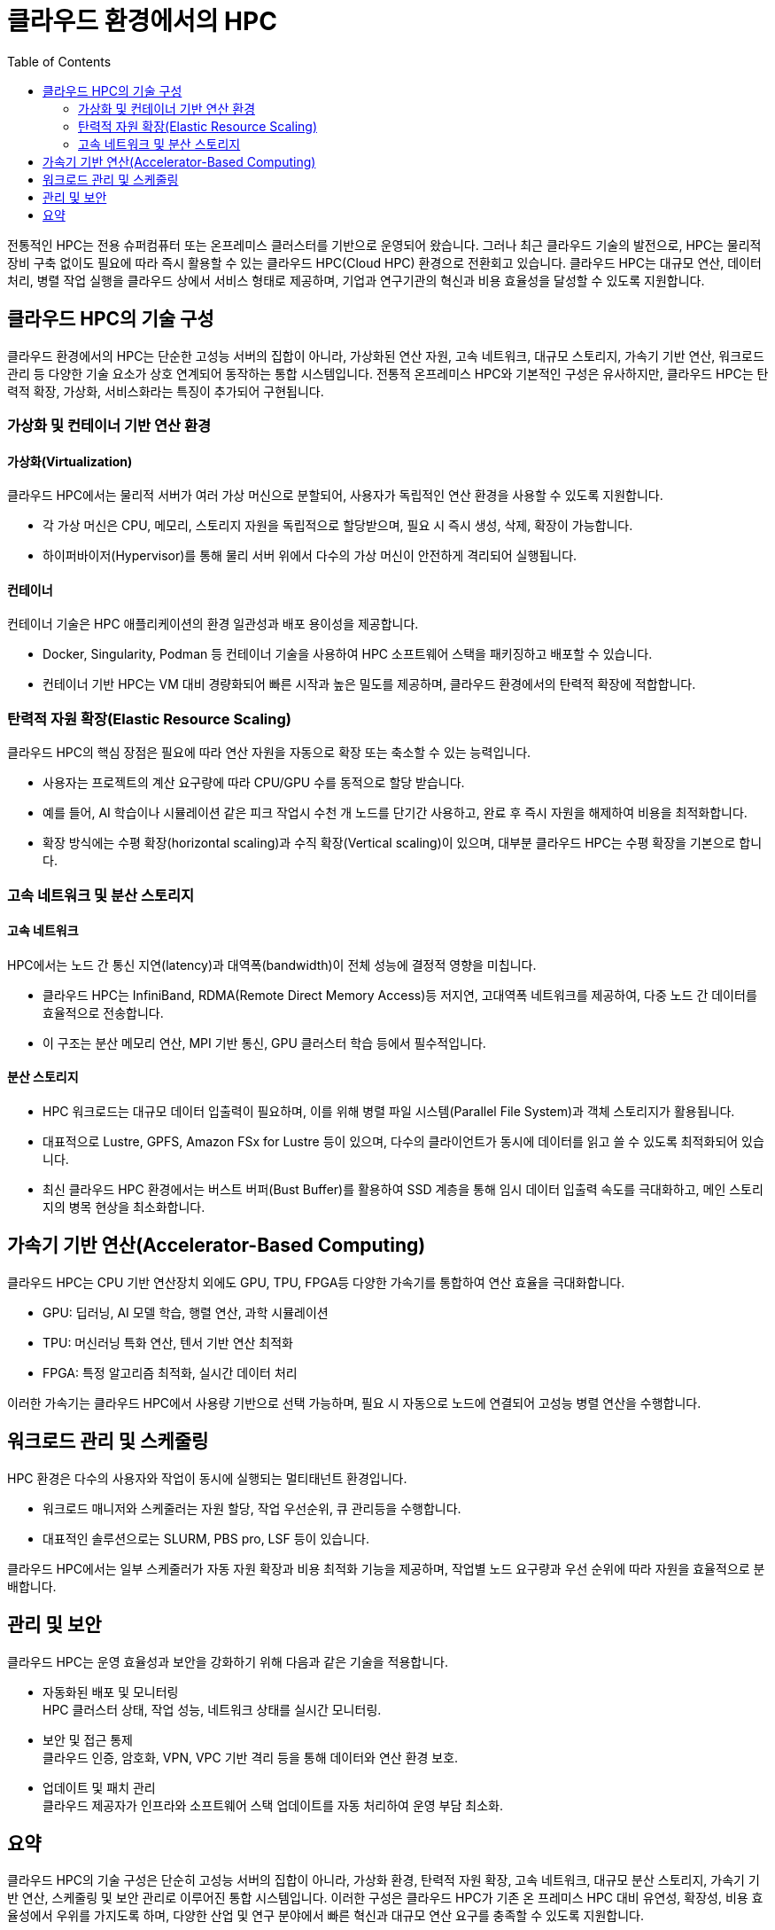 = 클라우드 환경에서의 HPC
:toc:

전통적인 HPC는 전용 슈퍼컴퓨터 또는 온프레미스 클러스터를 기반으로 운영되어 왔습니다. 그러나 최근 클라우드 기술의 발전으로, HPC는 물리적 장비 구축 없이도 필요에 따라 즉시 활용할 수 있는 클라우드 HPC(Cloud HPC) 환경으로 전환회고 있습니다. 클라우드 HPC는 대규모 연산, 데이터 처리, 병렬 작업 실행을 클라우드 상에서 서비스 형태로 제공하며, 기업과 연구기관의 혁신과 비용 효율성을 달성할 수 있도록 지원합니다.

== 클라우드 HPC의 기술 구성

클라우드 환경에서의 HPC는 단순한 고성능 서버의 집합이 아니라, 가상화된 연산 자원, 고속 네트워크, 대규모 스토리지, 가속기 기반 연산, 워크로드 관리 등 다양한 기술 요소가 상호 연계되어 동작하는 통합 시스템입니다. 전통적 온프레미스 HPC와 기본적인 구성은 유사하지만, 클라우드 HPC는 탄력적 확장, 가상화, 서비스화라는 특징이 추가되어 구현됩니다.

=== 가상화 및 컨테이너 기반 연산 환경

==== 가상화(Virtualization)

클라우드 HPC에서는 물리적 서버가 여러 가상 머신으로 분할되어, 사용자가 독립적인 연산 환경을 사용할 수 있도록 지원합니다.

* 각 가상 머신은 CPU, 메모리, 스토리지 자원을 독립적으로 할당받으며, 필요 시 즉시 생성, 삭제, 확장이 가능합니다.
* 하이퍼바이저(Hypervisor)를 통해 물리 서버 위에서 다수의 가상 머신이 안전하게 격리되어 실행됩니다.

==== 컨테이너

컨테이너 기술은 HPC 애플리케이션의 환경 일관성과 배포 용이성을 제공합니다.

* Docker, Singularity, Podman 등 컨테이너 기술을 사용하여 HPC 소프트웨어 스택을 패키징하고 배포할 수 있습니다.
* 컨테이너 기반 HPC는 VM 대비 경량화되어 빠른 시작과 높은 밀도를 제공하며, 클라우드 환경에서의 탄력적 확장에 적합합니다.

=== 탄력적 자원 확장(Elastic Resource Scaling)

클라우드 HPC의 핵심 장점은 필요에 따라 연산 자원을 자동으로 확장 또는 축소할 수 있는 능력입니다.

* 사용자는 프로젝트의 계산 요구량에 따라 CPU/GPU 수를 동적으로 할당 받습니다.
* 예를 들어, AI 학습이나 시뮬레이션 같은 피크 작업시 수천 개 노드를 단기간 사용하고, 완료 후 즉시 자원을 해제하여 비용을 최적화합니다.
* 확장 방식에는 수평 확장(horizontal scaling)과 수직 확장(Vertical scaling)이 있으며, 대부분 클라우드 HPC는 수평 확장을 기본으로 합니다.

=== 고속 네트워크 및 분산 스토리지

==== 고속 네트워크

HPC에서는 노드 간 통신 지연(latency)과 대역폭(bandwidth)이 전체 성능에 결정적 영향을 미칩니다.

* 클라우드 HPC는 InfiniBand, RDMA(Remote Direct Memory Access)등 저지연, 고대역폭 네트워크를 제공하여, 다중 노드 간 데이터를 효율적으로 전송합니다.
* 이 구조는 분산 메모리 연산, MPI 기반 통신, GPU 클러스터 학습 등에서 필수적입니다.

==== 분산 스토리지

* HPC 워크로드는 대규모 데이터 입출력이 필요하며, 이를 위해 병렬 파일 시스템(Parallel File System)과 객체 스토리지가 활용됩니다.
* 대표적으로 Lustre, GPFS, Amazon FSx for Lustre 등이 있으며, 다수의 클라이언트가 동시에 데이터를 읽고 쓸 수 있도록 최적화되어 있습니다.
* 최신 클라우드 HPC 환경에서는 버스트 버퍼(Bust Buffer)를 활용하여 SSD 계층을 통해 임시 데이터 입출력 속도를 극대화하고, 메인 스토리지의 병목 현상을 최소화합니다.

== 가속기 기반 연산(Accelerator-Based Computing)

클라우드 HPC는 CPU 기반 연산장치 외에도 GPU, TPU, FPGA등 다양한 가속기를 통합하여 연산 효율을 극대화합니다.

* GPU: 딥러닝, AI 모델 학습, 행렬 연산, 과학 시뮬레이션
* TPU: 머신러닝 특화 연산, 텐서 기반 연산 최적화
* FPGA: 특정 알고리즘 최적화, 실시간 데이터 처리

이러한 가속기는 클라우드 HPC에서 사용량 기반으로 선택 가능하며, 필요 시 자동으로 노드에 연결되어 고성능 병렬 연산을 수행합니다.

== 워크로드 관리 및 스케줄링

HPC 환경은 다수의 사용자와 작업이 동시에 실행되는 멀티태넌트 환경입니다.

* 워크로드 매니저와 스케줄러는 자원 할당, 작업 우선순위, 큐 관리등을 수행합니다.
* 대표적인 솔루션으로는 SLURM, PBS pro, LSF 등이 있습니다.

클라우드 HPC에서는 일부 스케줄러가 자동 자원 확장과 비용 최적화 기능을 제공하며, 작업별 노드 요구량과 우선 순위에 따라 자원을 효율적으로 분배합니다.

== 관리 및 보안

클라우드 HPC는 운영 효율성과 보안을 강화하기 위해 다음과 같은 기술을 적용합니다.

* 자동화된 배포 및 모니터링 +
HPC 클러스터 상태, 작업 성능, 네트워크 상태를 실시간 모니터링.
* 보안 및 접근 통제 +
클라우드 인증, 암호화, VPN, VPC 기반 격리 등을 통해 데이터와 연산 환경 보호.
* 업데이트 및 패치 관리 +
클라우드 제공자가 인프라와 소프트웨어 스택 업데이트를 자동 처리하여 운영 부담 최소화.

== 요약

클라우드 HPC의 기술 구성은 단순히 고성능 서버의 집합이 아니라, 가상화 환경, 탄력적 자원 확장, 고속 네트워크, 대규모 분산 스토리지, 가속기 기반 연산, 스케줄링 및 보안 관리로 이루어진 통합 시스템입니다. 이러한 구성은 클라우드 HPC가 기존 온 프레미스 HPC 대비 유연성, 확장성, 비용 효율성에서 우위를 가지도록 하며, 다양한 산업 및 연구 분야에서 빠른 혁신과 대규모 연산 요구를 충족할 수 있도록 지원합니다.

---

link:./01_overview_hpc.adoc[이전: HPC 개요] |
link:./03_hpc_on_azure.adoc[다음: Microsoft Azure의 HPC]